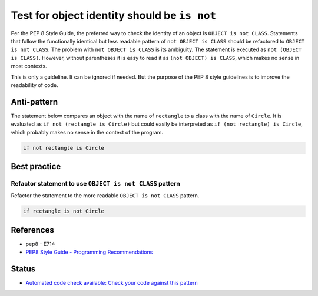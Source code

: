 Test for object identity should be ``is not``
=============================================

Per the PEP 8 Style Guide, the preferred way to check the identity of an object is ``OBJECT is not CLASS``. Statements that follow the functionally identical but less readable pattern of ``not OBJECT is CLASS`` should be refactored to ``OBJECT is not CLASS``. The problem with ``not OBJECT is CLASS`` is its ambiguity. The statement is executed as ``not (OBJECT is CLASS)``. However, without parentheses it is easy to read it as ``(not OBJECT) is CLASS``, which makes no sense in most contexts.

This is only a guideline. It can be ignored if needed. But the purpose of the PEP 8 style guidelines is to improve the readability of code.

Anti-pattern
------------

The statement below compares an object with the name of ``rectangle`` to a class with the name of ``Circle``. It is evaluated as ``if not (rectangle is Circle)`` but could easily be interpreted as ``if (not rectangle) is Circle``, which probably makes no sense in the context of the program.

.. code:: python

    if not rectangle is Circle

Best practice
-------------

Refactor statement to use ``OBJECT is not CLASS`` pattern
.........................................................

Refactor the statement to the more readable ``OBJECT is not CLASS`` pattern.

.. code:: python

    if rectangle is not Circle

References
----------

- pep8 - E714
- `PEP8 Style Guide - Programming Recommendations <http://legacy.python.org/dev/peps/pep-0008/#programming-recommendations>`_

Status
------

- `Automated code check available: Check your code against this pattern  <https://www.quantifiedcode.com/app/pattern/98e5c20c84d946159158c58e4768f005?tab=meta>`_
